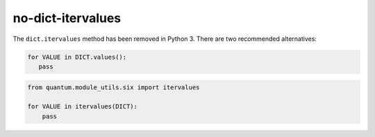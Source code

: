 no-dict-itervalues
==================

The ``dict.itervalues`` method has been removed in Python 3. There are two recommended alternatives:

.. code-block:: python

    for VALUE in DICT.values():
       pass

.. code-block:: python

    from quantum.module_utils.six import itervalues

    for VALUE in itervalues(DICT):
        pass
